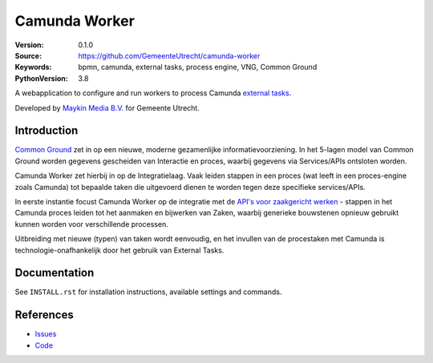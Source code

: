 ==============
Camunda Worker
==============

:Version: 0.1.0
:Source: https://github.com/GemeenteUtrecht/camunda-worker
:Keywords: bpmn, camunda, external tasks, process engine, VNG, Common Ground
:PythonVersion: 3.8

|build-status| |black| |docs|

A webapplication to configure and run workers to process Camunda `external tasks`_.

Developed by `Maykin Media B.V.`_ for Gemeente Utrecht.

Introduction
============

`Common Ground`_ zet in op een nieuwe, moderne gezamenlijke informatievoorziening. In
het 5-lagen model van Common Ground worden gegevens gescheiden van Interactie en proces,
waarbij gegevens via Services/APIs ontsloten worden.

Camunda Worker zet hierbij in op de Integratielaag. Vaak leiden stappen in een proces
(wat leeft in een proces-engine zoals Camunda) tot bepaalde taken die uitgevoerd dienen
te worden tegen deze specifieke services/APIs.

In eerste instantie focust Camunda Worker op de integratie met de
`API's voor zaakgericht werken`_ - stappen in het Camunda proces leiden tot het aanmaken
en bijwerken van Zaken, waarbij generieke bouwstenen opnieuw gebruikt kunnen worden
voor verschillende processen.

Uitbreiding met nieuwe (typen) van taken wordt eenvoudig, en het invullen van de
procestaken met Camunda is technologie-onafhankelijk door het gebruik van External Tasks.

Documentation
=============

See ``INSTALL.rst`` for installation instructions, available settings and
commands.


References
==========

* `Issues <https://github.com/GemeenteUtrecht/camunda-worker/issues>`_
* `Code <https://github.com/GemeenteUtrecht/camunda-worker>`_

.. |build-status| image:: https://travis-ci.org/GemeenteUtrecht/camunda-worker.svg?branch=master
    :alt: Build status
    :target: https://travis-ci.org/GemeenteUtrecht/camunda-worker

.. |black| image:: https://img.shields.io/badge/code%20style-black-000000.svg
    :target: https://github.com/psf/black

.. |docs| image:: https://readthedocs.org/projects/camunda-worker/badge/?version=latest
    :target: https://camunda-worker.readthedocs.io/en/latest/?badge=latest
    :alt: Documentation Status

.. _Common Ground: https://commonground.nl/
.. _external tasks: https://docs.camunda.org/manual/7.12/user-guide/process-engine/external-tasks/
.. _Maykin Media B.V.: https://www.maykinmedia.nl
.. _API's voor zaakgericht werken: https://github.com/VNG-Realisatie/gemma-zaken

